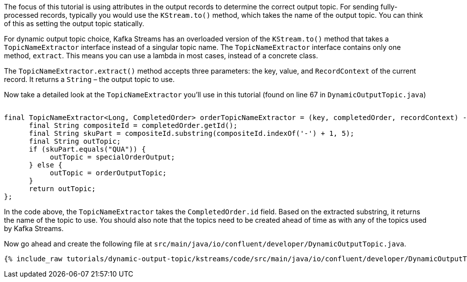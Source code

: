 ////
In this file you describe the Kafka streams topology, and should cover the main points of the tutorial.
The text assumes a method buildTopology exists and constructs the Kafka Streams application.  Feel free to modify the text below to suit your needs.
////


The focus of this tutorial is using attributes in the output records to determine the correct output topic.  For sending fully-processed records, typically you would use the `KStream.to()` method, which takes the name of the output topic. You can think of this as setting the output topic statically.

For dynamic output topic choice, Kafka Streams has an overloaded version of the `KStream.to()` method that takes a `TopicNameExtractor` interface instead of a singular topic name.  The `TopicNameExtractor` interface contains only one method, `extract`. This means you can use a lambda in most cases, instead of a concrete class.

The `TopicNameExtractor.extract()` method accepts three parameters: the key, value, and `RecordContext` of the current record. It returns a `String` – the output topic to use.

Now take a detailed look at the `TopicNameExtractor` you'll use in this tutorial (found on line 67 in `DynamicOutputTopic.java`)

++++
<pre class="snippet"><code class="java">
final TopicNameExtractor&lt;Long, CompletedOrder&gt; orderTopicNameExtractor = (key, completedOrder, recordContext) -> {
      final String compositeId = completedOrder.getId();
      final String skuPart = compositeId.substring(compositeId.indexOf('-') + 1, 5);
      final String outTopic;
      if (skuPart.equals("QUA")) {
           outTopic = specialOrderOutput;
      } else {
           outTopic = orderOutputTopic;
      }
      return outTopic;
};
</code></pre>
++++

In the code above, the `TopicNameExtractor` takes the `CompletedOrder.id` field. Based on the extracted substring, it returns the name of the topic to use.  You should also note that the topics need to be created ahead of time as with any of the topics used by Kafka Streams.




Now go ahead and create the following file at `src/main/java/io/confluent/developer/DynamicOutputTopic.java`.

+++++
<pre class="snippet"><code class="java">{% include_raw tutorials/dynamic-output-topic/kstreams/code/src/main/java/io/confluent/developer/DynamicOutputTopic.java %}</code></pre>
+++++

